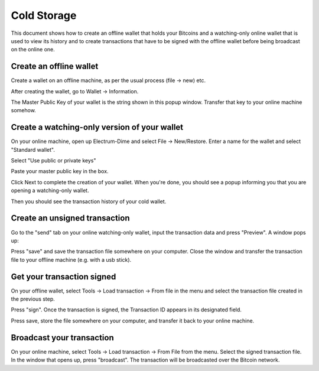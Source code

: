 .. _coldstorage:

Cold Storage
============

This document shows how to create an offline wallet that
holds your Bitcoins and a watching-only online wallet that
is used to view its history and to create transactions that
have to be signed with the offline wallet before being
broadcast on the online one.


Create an offline wallet
------------------------

Create a wallet on an offline machine, as per the usual process (file
-> new) etc.

After creating the wallet, go to Wallet -> Information.

.. image:: png/wallet_info.png

The Master Public Key of your wallet is the string shown in this popup
window.  Transfer that key to your online machine somehow.


Create a watching-only version of your wallet
---------------------------------------------

On your online machine, open up Electrum-Dime and select File ->
New/Restore. Enter a name for the wallet and select "Standard wallet".

.. image:: png/standard_wallet.png

Select "Use public or private keys"

.. image:: png/public_or_private.png

Paste your master public key in the box.

.. image:: png/restore_key.png

Click Next to complete the creation of your wallet. 
When you're done, you should see a popup informing you that you are opening a watching-only wallet.

.. image:: png/watchingonly.png

Then you should see the transaction history of your cold wallet.

Create an unsigned transaction
------------------------------

Go to the "send" tab on your online watching-only wallet,
input the transaction data and press "Preview". A window pops up:

.. image:: png/unsigned.png


Press "save" and save the transaction file somewhere on your computer. Close the
window and transfer the transaction file to your offline
machine (e.g. with a usb stick).

Get your transaction signed
---------------------------

On your offline wallet, select Tools -> Load transaction -> From file
in the menu and select the transaction file created in the previous
step.

.. image:: png/sign.png

Press "sign". Once the transaction is signed, the Transaction ID
appears in its designated field.

.. image:: png/signed.png

Press save, store the file somewhere on your
computer, and transfer it back to your online machine.

Broadcast your transaction
--------------------------


On your online machine, select Tools -> Load transaction -> From File
from the menu. Select the signed transaction file. In the window that
opens up, press "broadcast". The transaction will be broadcasted over
the Bitcoin network.

